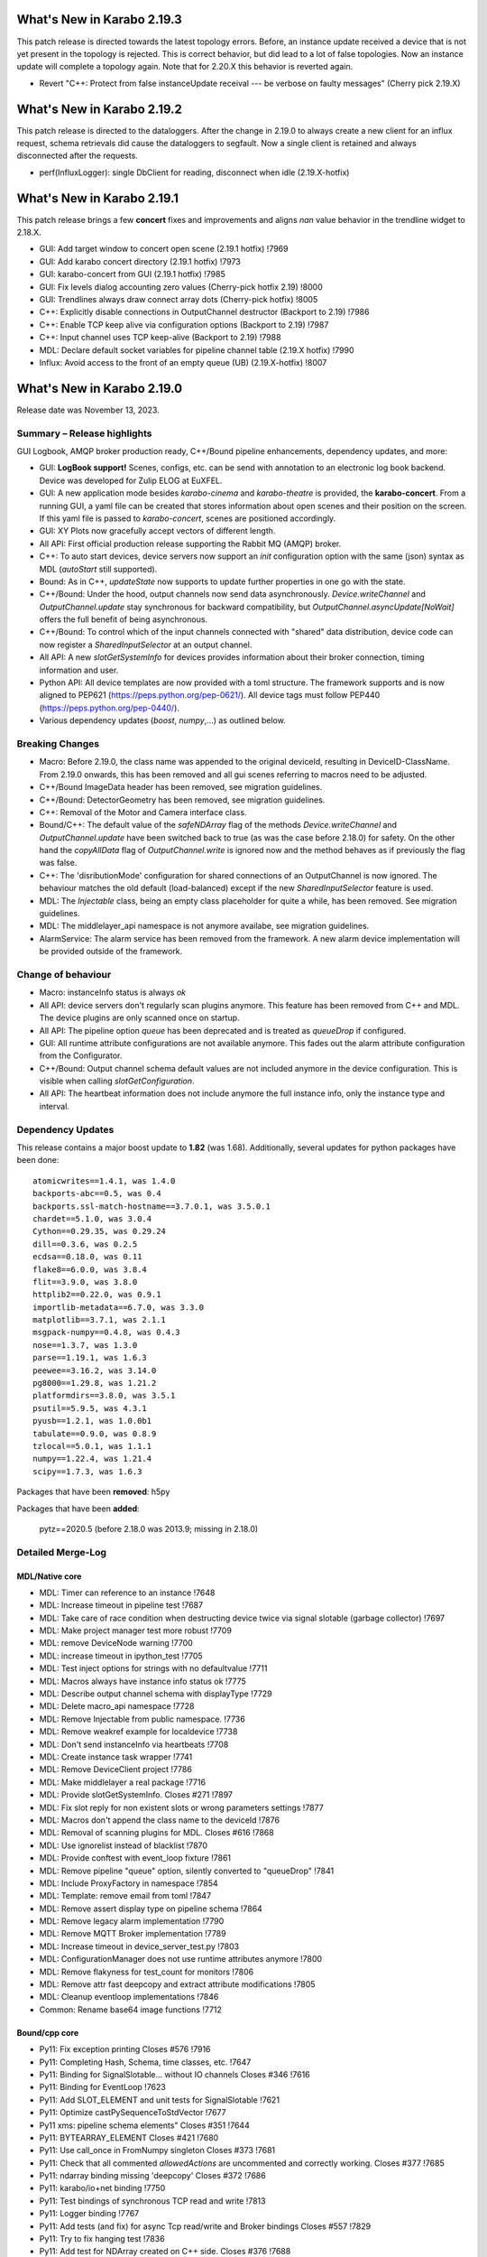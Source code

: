 ..
  Copyright (C) European XFEL GmbH Schenefeld. All rights reserved.


***************************
What's New in Karabo 2.19.3
***************************

This patch release is directed towards the latest topology errors. Before, an instance update
received a device that is not yet present in the topology is rejected. This is correct behavior,
but did lead to a lot of false topologies.
Now an instance update will complete a topology again. Note that for 2.20.X this behavior is reverted again.

- Revert "C++: Protect from false instanceUpdate receival --- be verbose on faulty messages" (Cherry pick 2.19.X)


***************************
What's New in Karabo 2.19.2
***************************

This patch release is directed to the dataloggers. After the change in 2.19.0 to always create
a new client for an influx request, schema retrievals did cause the dataloggers to segfault.
Now a single client is retained and always disconnected after the requests.

- perf(InfluxLogger): single DbClient for reading, disconnect when idle (2.19.X-hotfix)


***************************
What's New in Karabo 2.19.1
***************************

This patch release brings a few **concert** fixes and improvements and aligns *nan* value
behavior in the trendline widget to 2.18.X.

- GUI: Add target window to concert open scene (2.19.1 hotfix) !7969
- GUI: Add karabo concert directory (2.19.1 hotfix) !7973
- GUI: karabo-concert from GUI (2.19.1 hotfix) !7985
- GUI: Fix levels dialog accounting zero values (Cherry-pick hotfix 2.19) !8000
- GUI: Trendlines always draw connect array dots (Cherry-pick hotfix) !8005
- C++: Explicitly disable connections in OutputChannel destructor (Backport to 2.19) !7986
- C++: Enable TCP keep alive via configuration options (Backport to 2.19) !7987
- C++: Input channel uses TCP keep-alive (Backport to 2.19) !7988
- MDL: Declare default socket variables for pipeline channel table (2.19.X hotfix) !7990
- Influx: Avoid access to the front of an empty queue (UB) (2.19.X-hotfix) !8007


***************************
What's New in Karabo 2.19.0
***************************

Release date was November 13, 2023.


Summary – Release highlights
++++++++++++++++++++++++++++

GUI Logbook, AMQP broker production ready, C++/Bound pipeline enhancements,
dependency updates, and more:

- GUI: **LogBook support!** Scenes, configs, etc. can be send with annotation to
  an electronic log book backend. Device was developed for Zulip ELOG at EuXFEL.
- GUI: A new application mode besides *karabo-cinema* and *karabo-theatre* is
  provided, the **karabo-concert**.
  From a running GUI, a yaml file can be created that stores information about
  open scenes and their position on the screen.
  If this yaml file is passed to *karabo-concert*, scenes are positioned
  accordingly.
- GUI: XY Plots now gracefully accept vectors of different length.
- All API: First official production release supporting the Rabbit MQ (AMQP)
  broker.
- C++: To auto start devices, device servers now support an `init` configuration
  option with the same (json) syntax as MDL (`autoStart` still supported).
- Bound: As in C++, *updateState* now supports to update further properties in
  one go with the state.
- C++/Bound: Under the hood, output channels now send data asynchronously.
  *Device.writeChannel* and *OutputChannel.update* stay synchronous for
  backward compatibility, but *OutputChannel.asyncUpdate[NoWait]* offers the
  full benefit of being asynchronous.
- C++/Bound: To control which of the input channels connected with "shared"
  data distribution, device code can now register a *SharedInputSelector* at an
  output channel.
- All API: A new *slotGetSystemInfo* for devices provides information about
  their broker connection, timing information and user.
- Python API: All device templates are now provided with a toml structure.
  The framework supports and is now aligned to PEP621 (https://peps.python.org/pep-0621/).
  All device tags must follow PEP440 (https://peps.python.org/pep-0440/).
- Various dependency updates (`boost`, `numpy`,...) as outlined below.

Breaking Changes
++++++++++++++++

- Macro: Before 2.19.0, the class name was appended to the original deviceId, resulting in DeviceID-ClassName.
  From 2.19.0 onwards, this has been removed and all gui scenes referring to macros need to be adjusted.
- C++/Bound ImageData header has been removed, see migration guidelines.
- C++/Bound: DetectorGeometry has been removed, see migration guidelines.
- C++: Removal of the Motor and Camera interface class.
- Bound/C++: The default value of the *safeNDArray* flag of the methods
  *Device.writeChannel* and *OutputChannel.update* have been switched back to
  true (as was the case before 2.18.0) for safety.
  On the other hand the *copyAllData* flag of *OutputChannel.write* is ignored
  now and the method behaves as if previously the flag was false.
- C++: The 'disributionMode' configuration for shared connections of an
  OutputChannel is now ignored. The behaviour matches the old default
  (load-balanced) except if the new *SharedInputSelector* feature is used.
- MDL: The `Injectable` class, being an empty class placeholder for quite a while, has been removed. See migration guidelines.
- MDL: The middlelayer_api namespace is not anymore availabe, see migration guidelines.
- AlarmService: The alarm service has been removed from the framework. A new alarm device implementation will be provided outside of the framework.

Change of behaviour
+++++++++++++++++++

- Macro: instanceInfo status is always `ok`
- All API: device servers don't regularly scan plugins anymore. This feature has been removed from C++ and MDL.
  The device plugins are only scanned once on startup.
- All API: The pipeline option `queue` has been deprecated and is treated as `queueDrop` if configured.
- GUI: All runtime attribute configurations are not available anymore. This fades out the alarm attribute configuration from the Configurator.
- C++/Bound: Output channel schema default values are not included anymore in the device configuration. This is visible when calling
  *slotGetConfiguration*.
- All API: The heartbeat information does not include anymore the full instance info, only the instance type and interval.


Dependency Updates
++++++++++++++++++

This release contains a major boost update to **1.82** (was 1.68).
Additionally, several updates for python packages have been done::

    atomicwrites==1.4.1, was 1.4.0
    backports-abc==0.5, was 0.4
    backports.ssl-match-hostname==3.7.0.1, was 3.5.0.1
    chardet==5.1.0, was 3.0.4
    Cython==0.29.35, was 0.29.24
    dill==0.3.6, was 0.2.5
    ecdsa==0.18.0, was 0.11
    flake8==6.0.0, was 3.8.4
    flit==3.9.0, was 3.8.0
    httplib2==0.22.0, was 0.9.1
    importlib-metadata==6.7.0, was 3.3.0
    matplotlib==3.7.1, was 2.1.1
    msgpack-numpy==0.4.8, was 0.4.3
    nose==1.3.7, was 1.3.0
    parse==1.19.1, was 1.6.3
    peewee==3.16.2, was 3.14.0
    pg8000==1.29.8, was 1.21.2
    platformdirs==3.8.0, was 3.5.1
    psutil==5.9.5, was 4.3.1
    pyusb==1.2.1, was 1.0.0b1
    tabulate==0.9.0, was 0.8.9
    tzlocal==5.0.1, was 1.1.1
    numpy==1.22.4, was 1.21.4
    scipy==1.7.3, was 1.6.3

Packages that have been **removed**: h5py

Packages that have been **added**:

    pytz==2020.5 (before 2.18.0 was 2013.9; missing in 2.18.0) 



Detailed Merge-Log
++++++++++++++++++


MDL/Native core
===============

- MDL: Timer can reference to an instance !7648
- MDL: Increase timeout in pipeline test !7687
- MDL: Take care of race condition when destructing device twice via signal slotable (garbage collector) !7697
- MDL: Make project manager test more robust !7709
- MDL: remove DeviceNode warning !7700
- MDL: increase timeout in ipython_test !7705
- MDL: Test inject options for strings with no defaultvalue !7711
- MDL: Macros always have instance info status ok !7775
- MDL: Describe output channel schema with displayType !7729
- MDL: Delete macro_api namespace !7728
- MDL: Remove Injectable from public namespace. !7736
- MDL: Remove weakref example for localdevice !7738
- MDL: Don't send instanceInfo via heartbeats !7708
- MDL: Create instance task wrapper !7741
- MDL: Remove DeviceClient project !7786
- MDL: Make middlelayer a real package !7716
- MDL: Provide slotGetSystemInfo. Closes #271 !7897
- MDL: Fix slot reply for non existent slots or wrong parameters settings !7877
- MDL: Macros don't append the class name to the deviceId !7876
- MDL: Removal of scanning plugins for MDL. Closes #616 !7868
- MDL: Use ignorelist instead of blacklist !7870
- MDL: Provide conftest with event_loop fixture !7861
- MDL: Remove pipeline "queue" option, silently converted to "queueDrop" !7841
- MDL: Include ProxyFactory in namespace !7854
- MDL: Template: remove email from toml !7847
- MDL: Remove assert display type on pipeline schema !7864
- MDL: Remove legacy alarm implementation !7790
- MDL: Remove MQTT Broker implementation !7789
- MDL: Increase timeout in device_server_test.py !7803
- MDL: ConfigurationManager does not use runtime attributes anymore !7800
- MDL: Remove flakyness for test_count for monitors !7806
- MDL: Remove attr fast deepcopy and extract attribute modifications !7805
- MDL: Cleanup eventloop implementations !7846
- Common: Rename base64 image functions !7712

Bound/cpp core
==============

- Py11: Fix exception printing Closes #576 !7916
- Py11: Completing Hash, Schema, time classes, etc. !7647
- Py11: Binding for SignalSlotable... without IO channels Closes #346 !7616
- Py11: Binding for EventLoop !7623
- Py11: Add SLOT_ELEMENT and unit tests for SignalSlotable !7621
- Py11: Optimize castPySequenceToStdVector !7677
- Py11 xms: pipeline schema elements" Closes #351 !7644
- Py11: BYTEARRAY_ELEMENT Closes #421 !7680
- Py11: Use call_once in FromNumpy singleton Closes #373 !7681
- Py11: Check that all commented `allowedActions` are uncommented and correctly working. Closes #377 !7685
- Py11: ndarray binding missing 'deepcopy' Closes #372 !7686
- Py11: karabo/io+net binding !7750
- Py11: Test bindings of synchronous TCP read and write !7813
- Py11: Logger binding !7767
- Py11: Add tests (and fix) for async Tcp read/write and Broker bindings Closes #557 !7829
- Py11: Try to fix hanging test !7836
- Py11: Add test for NDArray created on C++ side. Closes #376 !7688
- C++: karabo-cppserver can use the init keyword for autostart. !7904
- C++ Integration Tests: Tweak some timings to avoid failures on a loaded CI. !7943
- C++: Add rescue thread in OutputChannel if event loop blocked !7947
- C++: Get rid of one mutex in OutputChannel and minor cleaning !7913
- C++: Provide slotGetSystemInfo !7898
- C++: remove output channel schema from slotGetConfiguration. !7892
- C++: OutputChannel cleaning and properly test asyncUpdate !7917
- C++: Small fix for message logger for AMQP !7926
- C++: Proper array de-allocator in NDArray corner case !7927
- C++: semi-async OutputChannel::asyncUpdate for simple use Closes #660 !7924
- C++ tests: Increase timeout in xms test !7951
- C++: Little code cleaning !7723
- C++: AmqpClient always uses configurable timeout !7720
- C++ int. test: Try few times to get updates from influx !7725
- C++ Data logging: Log everything received to stabilize tests !7722
- C++ int. tests: Longer timeout to instantiate logger/logreader devices !7734
- C++ tests: Fix flakiness of xms tests !7739
- C++: Move "activateKarabo.in". Distinct  "activate" for build tree. !7737
- C++ tests: unify timeout !7643
- C++: Shared pipeline with user defined distribution !7655
- C++: Update doc of bind_weak. Also use `bind_weak` in pipeline selector test and clean `MetaTools_Test::testWeakBind`. !7656
- C++: Increase DeviceClient timeout !7695
- C++ integration tests: Use AMQP broker Closes #436 !7679
- C++: Treat corner case of coincident reply arrival and timeout !7704
- C++: Remove unused handler copy from AmqpBroker !7703
- C++ test: Robuster SignalSlotable::testAutoConnectSlot !7670
- C++: Do not run Karabo [un]subscribe handlers on AMQP event loop Closes #456 !7718
- C++ template: set RPATH to be relative and include extern/lib64 directory !7678
- C++: Update cmake external dependency from 3.17.5 to 3.27.1 !7755
- C++: Use boost::beast directly for http(s) client (no Belle library) !7742
- C++: Add "certify" header-only library dependency. !7771
- C++: Async TCP writing of BufferSets !7810
- C++: (Tcp)Channel cleaning* remove methods not in inherited interface !7821
- C++ signalHeartbeat heartbeatInfo reduced to type, heartbeatInterval !7730
- C++: heartbeatInterval type in heartbeatInfo corrected to to int !7828
- C++: Minor cleaning, test timeout increase !7838
- C++: Remove 'disributionMode' from OutputChannel behaviour for shared connections !7837
- C++: Remove pipeline "queue" option, use "queueDrop" !7840
- C++: Unit tests for HttpClient !7791
- C++: Silent log message, only once ask for topology in gui server !7801
- C++ Integration Test: Tweak Influx safe schema retention test timing. !7866
- C++: Remove periodic scan of plugins by the DeviceServer. !7852
- C++: Define common Influx constants in a single place. !7856
- C++ Remove digit separator from numerical constants in header file(requires C++14). !7881
- C++: Ensure that WriteCompleteHandler is called even if TcpChannel destructed !7857
- C++: Protect from false instanceUpdate receival --- be verbose on faulty messages !7772
- C++: Take care that InputChannel data handler are called without mutex lock !7894
- C++: Asynchronous tcp when OutputChannel sends data !7858
- C++/test: allow logs in C++ device integration tests !7867
- C++/test: Add debug info to pipeline chain test !7689
- C++: Remove Motor and Camera interface !7787
- C++: Amqp with less copies of Hash for message header and body !7726
- Bound: flake8 failure on modern flake8: del is not a function !7675
- Bound: Semi-async OutputChannel::asyncUpdate !7937
- Bound: Add async sending of EOS !7938
- Bound: Longer timeout before restarting device with same id !7676
- Bound: updateState with extra arguments Closes #502 !7701
- Bound: Pass cfg to device as binary - fixes vector string with comma in string !7817
- Bound: Robust test of injected channels !7818
- Bound: Bindings for OutputChannel.registerSharedInputSelector. Closes #583 !7834
- Bound: use a toml instead of setup.py !7848
- Bound: python server replies on errors on deviceinstantiation if it happens on the `__init__` stage. !7879
- Bound/C++ tests: Need more wait to ensure pipeline connection !7641
- Bound/C++: Describe output channel schema with displayType !7735
- Bound/C++: Remove legacy alarm implementation !7774
- Bound/C++: OutputChannel default safeNDArray flag back to false, ignore copyAllData !7661
- Bound/C++: Remove InputChannel schema !7746
- Bound/C++: Remove MQTT implementation and Redis !7788
- Bound/C++: Remove DetectorGeometry !7785
- All API: Provide displayType for lockedBy property !7936


Graphical User Interface
========================

- GUI: Sort scene data for logbook Closes #652 !7903
- GUI: post styles in the Logbook Closes #648 !7902
- GUI: Fix button state in logbook preview dialog Closes #647 !7907
- GUI: Rename dataType in logbook from image to text_image !7905
- GUI: Prevent catching ListOfNodes or ChoiceOfNodes for scene panel data !7906
- GUI: Use timingId instead of trainId !7909
- GUI: karabo-concert Closes #11 !7908
- GUI: Add logbook icon !7919
- GUI: Add pyyaml to the dependencies !7914
- GUI: Option to write yaml for karabo-concert Closes #654 !7910
- GUI: Logbook - option to upload table (csv). Closes #650 !7920
- GUI: Singleton configuration for logbook title style. Closes #655 !7925
- GUI: Create a new topic from logbook dialog Closes #656 !7930
- GUI: Set invalid index on combo delegate in table !7931
- GUI: Logbook - option to copy entry to other proposal of different karabo topic. Closes #651 !7934
- GUI: Find segfault in logbook drawing tests !7933
- GUI: Remove toggle of logbook toolbar Closes #665 !7935
- GUI: Close logbook dialog on connection closure !7950
- GUI: Icons for add/remove destinations in logbook !7939
- GUI: Adjust logbook dialog size and policies !7940
- GUI: Fix create topic behaviour: !7941
- GUI: Concurrency in stream combobox of multiple opened logbook dialogs Closes #679 !7942
- GUI: Fix levels dialog for floats !7607
- GUI: Fix pyinstaller script including pyflakes !7665
- GUI: Align single bit unit label and formatting !7663
- GUI: Remove logging panel and subscribe logs !7673
- GUI: Data Analysis Dialog from VectorXY Graph/Scatter. Closes #134 !7645
- GUI: Remove attribute injection on project configuration !7672
- GUI: Protect fitting in Data Analysis Dialog from no data !7692
- GUI: Data Analysis Dialog: Implement Sech Square fitting option Closes #453 !7698
- GUI: Validate the order of the alarm conditions Closes #505 !7706
- GUI: KaraboLogBook preview !7684
- GUI: Abstract more the logbook interface !7714
- GUI: Remove comparison warning for base label with higher numpy version !7707
- GUI: Provide karabo logbook icon !7715
- GUI: Fix simple validator from corner case input 000X !7710
- GUI: LogBook image preview !7717
- GUI: Fit image to the LogbookView on opening the dialog Closes #518!7721
- GUI: More abstraction on logbook panel info !7724
- GUI: Disable logbook save button if no destinations available !7743
- GUI: bugfix enable/disable save button correctly !7744
- GUI: Initial parameters for fitting functions in Data Analysis Dialog. !7751
- GUI: User friendly zooming on axis. Closes #35 !7777
- GUI: Remove attributes from configurator !7778
- GUI: KaraboLogBook - Table Preview. Closes #467 !7740
- GUI: Upgrade pyqtgraph to latest version Closes #361 !7792
- GUI: Logbook Preview- annotate image !7763
- GUI: Update Qt to 5.15.9 !7776
- GUI: Attr fast deepcopy has no runtime attrs !7804
- GUI: Do not allow set log values on X-axis in Bar Graph. Closes #572 !7809
- GUI: Highlight filter search with changing color !7784
- GUI: LogBook: grab pixmap from GraphicsScene. !7815
- GUI: Option to change font for Text annotation in Logbook image preview. Closes #551 !7816
- GUI: Logbook annotation: Don't loose drawing tool. !7819
- GUI: Configurator Panel Search does not have validation !7824
- GUI: Provide error message on missing scheduled big data request !7823
- GUI: LogBook option to edit the title Closes #578 !7827
- GUI: Data Analysis Dialog should auto-update the plot. Closes #454 !7822
- GUI: Vector XY Scatter Graph aligns to different sizes !7826
- GUI: Option to change Pen color for Logbook image annotations. Closes #550 !7831
- GUI: Account different vector sizes in vector xy graph !7825
- GUI: Logbook - remove reference to eLog !7844
- GUI: Synchronize scrollbars in configuration preview dialog. Closes #621 !7865
- GUI: Preserve type for list edit dialog in comma separation !7814
- GUI: Option to select topic from the stream in the Logbook dialog !7878
- GUI: Preserve latest configuration for text edit in logbook dialog. Closes #579 !7851
- GUI: Editing/Saving Macro throws traceback. Closes #164 !7835
- GUI: Add string attribute icon !7794
- GUI: ui changes in Logbook dialog !7885
- GUI: Provide a repr for the ProjectPanel !7886
- GUI: Provide a nice repr for the TopologyPanel !7887
- GUI: Representation string for WidgetControllerPanel !7888
- GUI: Repr for MacroPanel !7889
- GUI: Representation for DeviceToplogy Panel !7890
- GUI: remove alarm panel. Closes #574 !7882
- GUI: Avoid test failure. !7891
- GUI: Logbook dialog store the selected Stream name. !7883
- GUI: Editable topics for logbook dialog !7896
- GUI: npy, npz to csv converter tool. Closes #635 !7899
- GUI: Color dialog hides the logbook dialog behind the main window. !7850

Core Devices
============

- Alarms: Remove AlarmService device !7691
- Influx/C++: Avoid unneeded map look-ups in the log reader (review suggestion for MR 7657). !7659
- Influx/C++: Avoid potential silent failure during schema writing !7918
- Influx/C++: Preserve schemas older than the database safe retention time. !7832
- Influx/C++: InfluxDbClient instances with per slot lifetimes in InfluxLogReader. !7758
- Influx/C++: Fix reading of new schema if old schema was written pre-2.17.0 !7657

Dependencies, Documentation and Tools
=====================================

- CI: Fix some holes about tests to run !7929
- DEPS: use conan to build log4cpp !7911
- DEPS: use conan to build daemontools !7915
- DEPS: Use fixed tag from tecki daemontools !7921
- DEPS: Upgrade jedi to 0.17.2 !7949
- DEPS: pkgconfig file patching should also include files that we build from sources, and not via conan. !7664
- DEPS: Use pyexistdb instead of hand-patched eulexistdb !7667
- DEPS: Upgrade to boost-1.82.0 !7666
- DEPS: Update packages !7671
- DEPS: Evaluate QScintilla update 2.14.0 Closes #434 !7699
- DEPS: Upgrade pillow to 10.0 and pip to 22.3.1 !7702
- DEPS: remove hdf5 as build dependency, cleanup resources directory !7768
- DEPS: Fix for karaboPackageDependencies.pc !7795
- DEPS: Remove h5py !7781
- DEPS: move pillow into the --no-binary list of dependencies !7731
- DEPS: copy certify headers when boost pkg is exported !7783
- DEPS: remove manual patchelf build !7780
- DEPS: simply use pre-built numpy/scipy !7872
- DEPS: Do not build libzmq with CentOS-7 incompatible version of libsodium. !7875
- DEPS: Pin jedi for autocompletion bug in ikarabo/ipython Closes #630 !7880
- DEPS: Remove MQTT and Redis dependencies !7799
- DEPS: Remove certify dependency. !7808
- DEPS: Add pytz dependency and rollback pyzmq to 22.3.0.. !7843
- DEPS: Set KARABO variable for pkg-config in CMake template !7747
- DOC: Document release date !7952
- DOC: Add mergelog until 2.19.0rc3 !7901
- DOC: Document 2.18.0 !7650
- DOC: Document: Removal of items move in 2.18 !7651
- DOC: Emphasize removal of dependencies !7802
- DOC: Document latest dependency updates !7693
- DOC: Update build from sources document !7757
- DOC: Unlink outdated text file data logging doc. Add content to current data logging doc. !7760
- DOC: Document 2.17.1 !7782
- DOC: Update versions of pytz and pyzmq dependencies in the documentation. !7845
- DOC: Install miniconda using script. !7833
- DOC: Document migration guidelines !7853
- DOC: Add 2.19 to index !7855
- DOC: Document 2.17.2 hotfix !7859
- TOOLS: fix import check for . imports !7646
- TOOLS: replace setup.py with pyproject.toml in MDL template !7694
- TOOLS: bootstrap python using conan !7759
- TOOLS: bootstrap cmake using conan !7764
- TOOLS: move boost build into conanfile.txt !7766
- TOOLS: Enter clang-precommit -i and karabind to the files !7773
- TOOLS: move nss build to conanfile-bootstrap !7765
- TOOLS: run pip install when pyproject.toml files present !7732
- TOOLS: add pre-commit examples to device templates !7719
- TOOLS: Fix for invalid zip when generating Karabo package. !7796
- TOOLS: Improve Pybind11 requirement specification and update the CMake project. !7748
- TOOLS: Cmake karaboPackageDependencies.pc now brings in patch level version as wellPut full version of karabo into its pkgconfig file !7830
- TOOLS: Lint IntegrationTests Python !7862
- TOOLS: Provide AutoPep8 in precommit !7863
- TOOLS: Align device_scm_version with pep440 !7869
- TOOLS: Align docs to markdown and remove os script !7871
- TOOLS: Use default git describe command for versioning !7895
- TOOLS: Remove alarm server from jms default eservices Closes #580 !7884
- TOOLS: CMake - `Framework/src/karabo` may be compiled in isolation !7893
- TOOLS: Provide explicit options, by default linting is active !7928



Migration Guidelines
++++++++++++++++++++

General remarks:

- A lot of device repositories (python) make use of the *isort* package.
This package orders the imports. Please activate a karabo installation and type *isort .*
in the repository folder in case imports are not ordered according to CI failure.

1.
From 2.19.X onwards the namespace **middlelayer_api** has been removed.
The only supported namespaces for device developers to import from are: *karabo.middlelayer*, *karabo.bound*


.. code-block:: python

    from karabo.middlelayer_api.tests.eventloop import DeviceTest, async_tst
    # Imports moved, please use
    from karabo.middlelayer.testing import DeviceTest, async_tst


2.
Since March 2021, the `Injectable` class is not required anymore in device code
and has been deprecated. Finally, from 2.19.X onwards, the class is removed from karabo.


.. code-block:: python

    from karabo.middlelayer_api.injectable import Injectable

    class GATTPhysicalUnit(Injectable, Device):
        ...

    # Injectable is not required anymore and will throw, remove import and use

    class GATTPhysicalUnit(Device):
        ...


3.
Dependency upgrade: yaml -> use `yaml.safe_load` instead of `yaml.load`


.. code-block:: python

    # The following line will throw, yaml.load requires a kwarg `loader`
    data = yaml.load(file.read())

    # use
    data = yaml.safe_load(file.read())


4.
C++ Boost placeholders (e.g. ::_1) need to be explicitly declared, otherwise code is not compiling
To make the code working again, please add on top of the file

.. code-block:: C++

    using boost::placeholders::_1;
    using boost::placeholders::_2;

5.
`ImageData` *header* functionality has been **removed** from the Framework for both C++ and Bound.
Hence, code containing this functionality will throw or prevent compilation.


6.
`DetectorGeometry` has been removed from C++ and Bound due to non-use in operation. An import
will throw an exception.

7.
Use the `central CI template` (https://git.xfel.eu/Karabo/gitlabci)
C++ example: https://git.xfel.eu/karaboDevices/scanlabGalvo/-/merge_requests/37/diffs
Python example: https://git.xfel.eu/karaboDevices/vacuumSection/-/merge_requests/27/diffs

Please be aware that the central CI template utilizes pytest instead of nosetests. If your test file lacks the prefix 'test_', it will not be able to test the device. To resolve this issue, kindly rename your test files to include 'test_' in the name. For example, you can rename 'TestBeckhoffAssistant.py' to 'test_beckhoff_assistant.py'.
